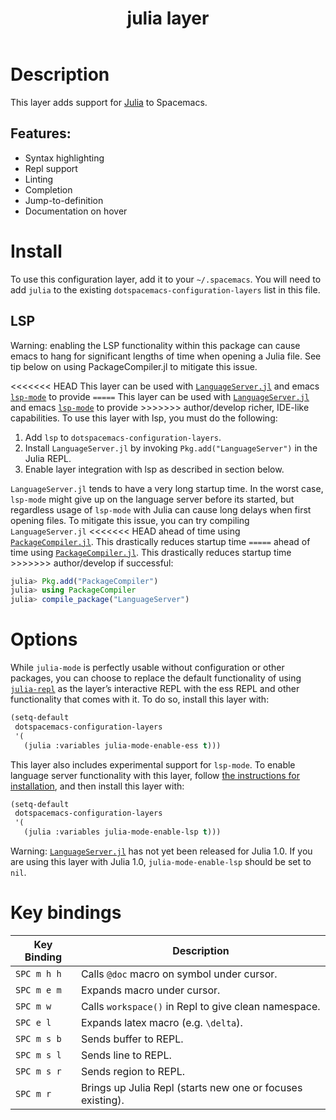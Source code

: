 #+TITLE: julia layer

[[file:img/julia.png]]

* Table of Contents                     :TOC_4_gh:noexport:
- [[#description][Description]]
  - [[#features][Features:]]
- [[#install][Install]]
  - [[#lsp][LSP]]
- [[#options][Options]]
- [[#key-bindings][Key bindings]]

* Description
This layer adds support for [[https://julialang.org][Julia]] to Spacemacs.

** Features:
- Syntax highlighting
- Repl support
- Linting
- Completion
- Jump-to-definition
- Documentation on hover

* Install
To use this configuration layer, add it to your =~/.spacemacs=. You will need to
add =julia= to the existing =dotspacemacs-configuration-layers= list in this
file.

** LSP
Warning: enabling the LSP functionality within this package can cause emacs to
hang for significant lengths of time when opening a Julia file. See tip below on
using PackageCompiler.jl to mitigate this issue.

<<<<<<< HEAD
This layer can be used with [[https://github.com/JuliaEditorSupport/LanguageServer.jl][ =LanguageServer.jl=]] and emacs [[https://github.com/emacs-lsp/lsp-mode][ =lsp-mode=]] to provide
=======
This layer can be used with [[https://github.com/JuliaEditorSupport/LanguageServer.jl][=LanguageServer.jl=]] and emacs [[https://github.com/emacs-lsp/lsp-mode][=lsp-mode=]] to provide
>>>>>>> author/develop
richer, IDE-like capabilities. To use this layer with lsp, you must do the
following:
1. Add =lsp= to =dotspacemacs-configuration-layers=.
2. Install =LanguageServer.jl= by invoking =Pkg.add("LanguageServer")= in the
  Julia REPL.
3. Enable layer integration with lsp as described in section below.

=LanguageServer.jl= tends to have a very long startup time. In the worst case,
=lsp-mode= might give up on the language server before its started, but
regardless usage of =lsp-mode= with Julia can cause long delays when first
opening files. To mitigate this issue, you can try compiling =LanguageServer.jl=
<<<<<<< HEAD
ahead of time using [[https://github.com/JuliaLang/PackageCompiler.jl][ =PackageCompiler.jl=]]. This drastically reduces startup time
=======
ahead of time using [[https://github.com/JuliaLang/PackageCompiler.jl][=PackageCompiler.jl=]]. This drastically reduces startup time
>>>>>>> author/develop
if successful:

#+BEGIN_SRC julia
  julia> Pkg.add("PackageCompiler")
  julia> using PackageCompiler
  julia> compile_package("LanguageServer")
#+END_SRC

* Options
While =julia-mode= is perfectly usable without configuration or other packages,
you can choose to replace the default functionality of using [[https://github.com/tpapp/julia-repl/][=julia-repl=]] as the
layer’s interactive REPL with the ess REPL and other functionality that comes
with it. To do so, install this layer with:

#+BEGIN_SRC emacs-lisp
  (setq-default
   dotspacemacs-configuration-layers
   '(
     (julia :variables julia-mode-enable-ess t)))
#+END_SRC

This layer also includes experimental support for =lsp-mode=. To enable language
server functionality with this layer, follow [[#lsp][the instructions for installation]],
and then install this layer with:

#+BEGIN_SRC emacs-lisp
  (setq-default
   dotspacemacs-configuration-layers
   '(
     (julia :variables julia-mode-enable-lsp t)))
#+END_SRC

Warning: [[https://github.com/JuliaEditorSupport/LanguageServer.jl][=LanguageServer.jl=]] has not yet been released for Julia 1.0. If you are
using this layer with Julia 1.0, =julia-mode-enable-lsp= should be set to =nil=.

* Key bindings

| Key Binding | Description                                                |
|-------------+------------------------------------------------------------|
| ~SPC m h h~ | Calls ~@doc~ macro on symbol under cursor.                 |
| ~SPC m e m~ | Expands macro under cursor.                                |
| ~SPC m w~   | Calls ~workspace()~ in Repl to give clean namespace.       |
| ~SPC e l~   | Expands latex macro (e.g. =\delta=).                       |
| ~SPC m s b~ | Sends buffer to REPL.                                      |
| ~SPC m s l~ | Sends line to REPL.                                        |
| ~SPC m s r~ | Sends region to REPL.                                      |
| ~SPC m r~   | Brings up Julia Repl (starts new one or focuses existing). |
